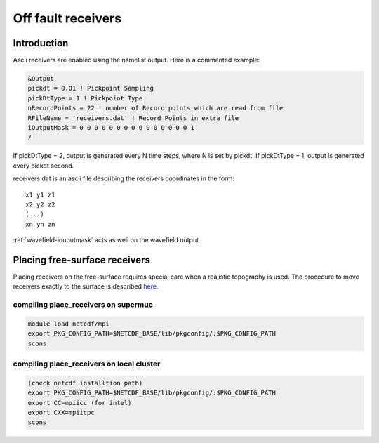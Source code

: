 Off fault receivers
===================

Introduction
------------

Ascii receivers are enabled using the namelist output. Here is a
commented example:

.. code-block:: Fortran

  &Output
  pickdt = 0.01 ! Pickpoint Sampling
  pickDtType = 1 ! Pickpoint Type
  nRecordPoints = 22 ! number of Record points which are read from file
  RFileName = 'receivers.dat' ! Record Points in extra file
  iOutputMask = 0 0 0 0 0 0 0 0 0 0 0 0 0 0 0 1
  /

If pickDtType = 2, output is generated every N time steps, where N is
set by pickdt. If pickDtType = 1, output is generated every pickdt
second.

receivers.dat is an ascii file describing the receivers coordinates in
the form:

::

  x1 y1 z1
  x2 y2 z2
  (...)
  xn yn zn

:ref:`wavefield-iouputmask` acts as well on the wavefield output.

Placing free-surface receivers
------------------------------

Placing receivers on the free-surface requires special care when a
realistic topography is used. The procedure to move receivers exactly to
the surface is described
`here <https://github.com/SeisSol/Meshing/tree/master/place_receivers>`__.

compiling place_receivers on supermuc
~~~~~~~~~~~~~~~~~~~~~~~~~~~~~~~~~~~~~

.. code-block:: bash

   module load netcdf/mpi
   export PKG_CONFIG_PATH=$NETCDF_BASE/lib/pkgconfig/:$PKG_CONFIG_PATH
   scons
   
compiling place_receivers on local cluster
~~~~~~~~~~~~~~~~~~~~~~~~~~~~~~~~~~~~~~~~~~

.. code-block:: bash

   (check netcdf installtion path)
   export PKG_CONFIG_PATH=$NETCDF_BASE/lib/pkgconfig/:$PKG_CONFIG_PATH
   export CC=mpiicc (for intel)
   export CXX=mpiicpc 
   scons
   
   
   
